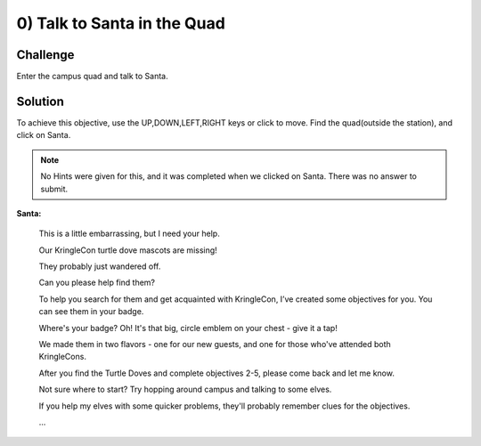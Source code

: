 0) Talk to Santa in the Quad
============================

Challenge
---------
Enter the campus quad and talk to Santa.

Solution
--------
To achieve this objective, use the UP,DOWN,LEFT,RIGHT keys or click to move.
Find the quad(outside the station), and click on Santa.

.. note:: No Hints were given for this, and it was completed when we clicked on Santa. There was no answer to submit.


**Santa:**

 This is a little embarrassing, but I need your help.

 Our KringleCon turtle dove mascots are missing!

 They probably just wandered off.

 Can you please help find them?

 To help you search for them and get acquainted with KringleCon, I’ve created some objectives for you. You can see them in your badge.

 Where's your badge? Oh! It's that big, circle emblem on your chest - give it a tap!

 We made them in two flavors - one for our new guests, and one for those who've attended both KringleCons.

 After you find the Turtle Doves and complete objectives 2-5, please come back and let me know.

 Not sure where to start? Try hopping around campus and talking to some elves.

 If you help my elves with some quicker problems, they'll probably remember clues for the objectives.

 ...

 